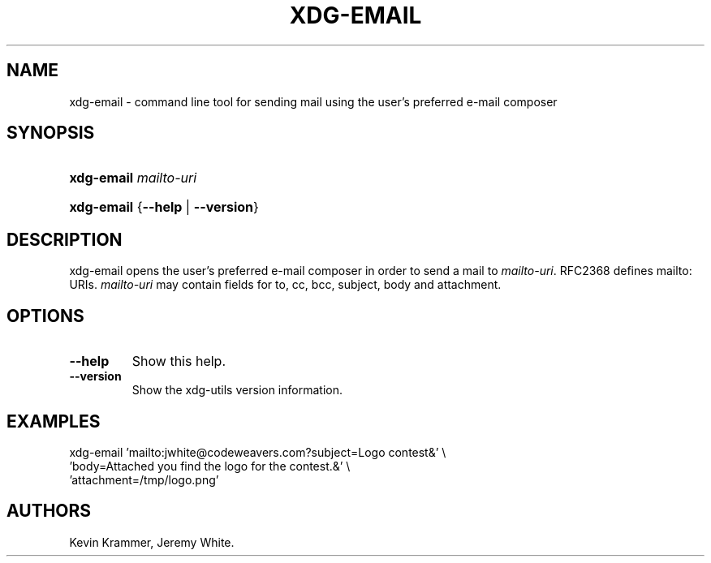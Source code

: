 .\"Generated by db2man.xsl. Don't modify this, modify the source.
.de Sh \" Subsection
.br
.if t .Sp
.ne 5
.PP
\fB\\$1\fR
.PP
..
.de Sp \" Vertical space (when we can't use .PP)
.if t .sp .5v
.if n .sp
..
.de Ip \" List item
.br
.ie \\n(.$>=3 .ne \\$3
.el .ne 3
.IP "\\$1" \\$2
..
.TH "XDG-EMAIL" 1 "" "" "xdg-email Manual"
.SH NAME
xdg-email \- command line tool for sending mail using the user's preferred e-mail composer
.SH "SYNOPSIS"
.ad l
.hy 0
.HP 10
\fBxdg\-email\fR \fImailto\-uri\fR
.ad
.hy
.ad l
.hy 0
.HP 10
\fBxdg\-email\fR {\fB\fB\-\-help\fR\fR | \fB\fB\-\-version\fR\fR}
.ad
.hy

.SH "DESCRIPTION"

.PP
xdg\-email opens the user's preferred e\-mail composer in order to send a mail to \fImailto\-uri\fR\&. RFC2368 defines mailto: URIs\&. \fImailto\-uri\fR may contain fields for to, cc, bcc, subject, body and attachment\&.

.SH "OPTIONS"

.TP
\fB\-\-help\fR
Show this help\&.

.TP
\fB\-\-version\fR
Show the xdg\-utils version information\&.

.SH "EXAMPLES"

.PP
 

.nf

xdg\-email 'mailto:jwhite@codeweavers\&.com?subject=Logo contest&' \\
          'body=Attached you find the logo for the contest\&.&' \\
          'attachment=/tmp/logo\&.png'

.fi
 

.SH AUTHORS
Kevin Krammer, Jeremy White.
